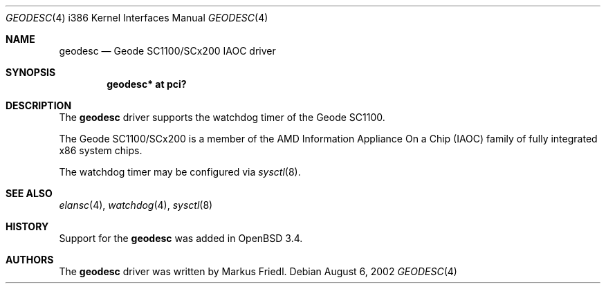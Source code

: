 .\"	$OpenBSD: geodesc.4,v 1.7 2005/05/04 08:35:03 jmc Exp $
.\"
.\"Copyright (c) 2003 Markus Friedl <markus@openbsd.org>
.\"
.\"Permission to use, copy, modify, and distribute this software for any
.\"purpose with or without fee is hereby granted, provided that the above
.\"copyright notice and this permission notice appear in all copies.
.\"
.\"THE SOFTWARE IS PROVIDED "AS IS" AND THE AUTHOR DISCLAIMS ALL WARRANTIES
.\"WITH REGARD TO THIS SOFTWARE INCLUDING ALL IMPLIED WARRANTIES OF
.\"MERCHANTABILITY AND FITNESS. IN NO EVENT SHALL THE AUTHOR BE LIABLE FOR
.\"ANY SPECIAL, DIRECT, INDIRECT, OR CONSEQUENTIAL DAMAGES OR ANY DAMAGES
.\"WHATSOEVER RESULTING FROM LOSS OF USE, DATA OR PROFITS, WHETHER IN AN
.\"ACTION OF CONTRACT, NEGLIGENCE OR OTHER TORTIOUS ACTION, ARISING OUT OF
.\"OR IN CONNECTION WITH THE USE OR PERFORMANCE OF THIS SOFTWARE.
.\"
.\"
.Dd August 6, 2002
.Dt GEODESC 4 i386
.Os
.Sh NAME
.Nm geodesc
.Nd Geode SC1100/SCx200 IAOC driver
.Sh SYNOPSIS
.Cd "geodesc* at pci?"
.Sh DESCRIPTION
The
.Nm
driver supports the watchdog timer of the Geode SC1100.
.Pp
The Geode SC1100/SCx200 is a member of the AMD
Information Appliance On a Chip (IAOC) family
of fully integrated x86 system chips.
.Pp
The watchdog timer may be configured via
.Xr sysctl 8 .
.Sh SEE ALSO
.Xr elansc 4 ,
.Xr watchdog 4 ,
.Xr sysctl 8
.Sh HISTORY
Support for the
.Nm
was added in
.Ox 3.4 .
.Sh AUTHORS
The
.Nm
driver was written by
.An Markus Friedl .
